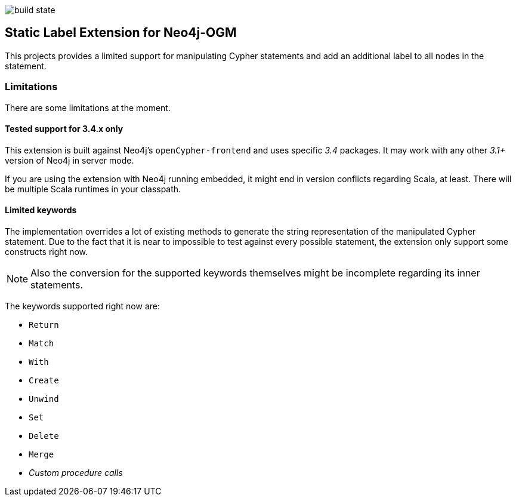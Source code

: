 image:https://api.travis-ci.org/meistermeier/sdn-spring-boot-compatibility.svg?branch=master[build state]

== Static Label Extension for Neo4j-OGM

This projects provides a limited support for manipulating Cypher statements
 and add an additional label to all nodes in the statement.


=== Limitations
There are some limitations at the moment.

==== Tested support for 3.4.x only
This extension is built against Neo4j's `openCypher-frontend` and uses specific _3.4_ packages.
It may work with any other _3.1+_ version of Neo4j in server mode.

If you are using the extension with Neo4j running embedded, it might end in version conflicts regarding Scala, at least.
There will be multiple Scala runtimes in your classpath.


==== Limited keywords
The implementation overrides a lot of existing methods to generate the string representation of the manipulated Cypher statement.
Due to the fact that it is near to impossible to test against every possible statement, the extension only support some constructs right now.

NOTE: Also the conversion for the supported keywords themselves might be incomplete regarding its inner statements.

The keywords supported right now are:

* `Return`
* `Match`
* `With`
* `Create`
* `Unwind`
* `Set`
* `Delete`
* `Merge`
* _Custom procedure calls_
